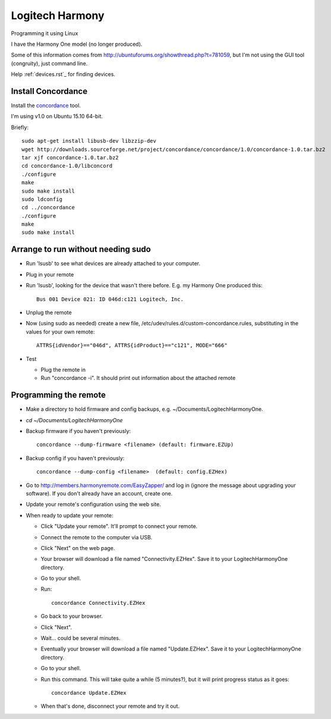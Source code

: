 Logitech Harmony
================

Programming it using Linux

I have the Harmony One model (no longer produced).

Some of this information comes from
`http://ubuntuforums.org/showthread.php?t=781059 <http://ubuntuforums.org/showthread.php?t=781059>`_,
but I'm not using the GUI tool (congruity), just command line.

Help :ref:`devices.rst`_ for finding devices.

Install Concordance
-------------------

Install the `concordance <http://www.phildev.net/concordance/>`_ tool.

I'm using v1.0 on Ubuntu 15.10 64-bit.

Briefly::

    sudo apt-get install libusb-dev libzzip-dev
    wget http://downloads.sourceforge.net/project/concordance/concordance/1.0/concordance-1.0.tar.bz2
    tar xjf concordance-1.0.tar.bz2
    cd concordance-1.0/libconcord
    ./configure
    make
    sudo make install
    sudo ldconfig
    cd ../concordance
    ./configure
    make
    sudo make install


Arrange to run without needing sudo
-----------------------------------

* Run 'lsusb' to see what devices are already attached to your computer.
* Plug in your remote
* Run 'lsusb', looking for the device that wasn't there before.  E.g. my Harmony One produced this::

    Bus 001 Device 021: ID 046d:c121 Logitech, Inc.

* Unplug the remote
* Now (using sudo as needed) create a new file, /etc/udev/rules.d/custom-concordance.rules, substituting in the values for your own remote::

    ATTRS{idVendor}=="046d", ATTRS{idProduct}=="c121", MODE="666"

* Test

  * Plug the remote in
  * Run "concordance -i".  It should print out information about the attached remote

Programming the remote
----------------------

* Make a directory to hold firmware and config backups, e.g. ~/Documents/LogitechHarmonyOne.
* `cd ~/Documents/LogitechHarmonyOne`
* Backup firmware if you haven't previously::

    concordance --dump-firmware <filename> (default: firmware.EZUp)

* Backup config if you haven't previously::

    concordance --dump-config <filename>  (default: config.EZHex)

* Go to `http://members.harmonyremote.com/EasyZapper/ <http://members.harmonyremote.com/EasyZapper/>`_ and log in  (ignore the message  about upgrading your software).  If you don't already have an account, create one.
* Update your remote's configuration using the web site.
* When ready to update your remote:

  * Click "Update your remote". It'll prompt to connect your remote.
  * Connect the remote to the computer via USB.
  * Click "Next" on the web page.
  * Your browser will download a file named "Connectivity.EZHex".  Save it to your LogitechHarmonyOne directory.
  * Go to your shell.
  * Run::

        concordance Connectivity.EZHex

  * Go back to your browser.
  * Click "Next".
  * Wait... could be several minutes.
  * Eventually your browser will download a file named "Update.EZHex". Save it to your LogitechHarmonyOne directory.
  * Go to your shell.
  * Run this command.  This will take quite a while (5 minutes?), but it will print progress status as it goes::

        concordance Update.EZHex

  * When that's done, disconnect your remote and try it out.
